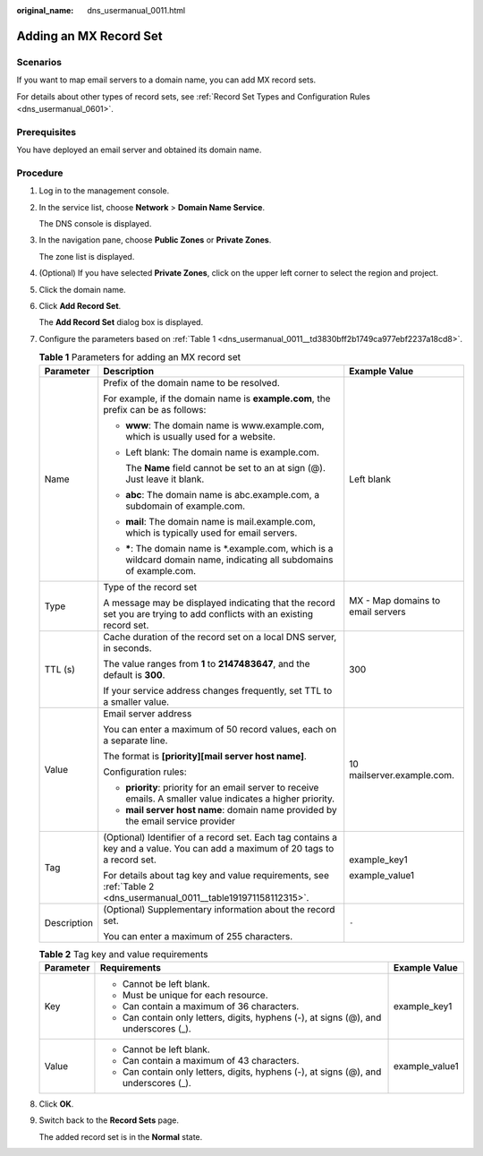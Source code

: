 :original_name: dns_usermanual_0011.html

.. _dns_usermanual_0011:

Adding an MX Record Set
=======================

**Scenarios**
-------------

If you want to map email servers to a domain name, you can add MX record sets.

For details about other types of record sets, see :ref:`Record Set Types and Configuration Rules <dns_usermanual_0601>`.

Prerequisites
-------------

You have deployed an email server and obtained its domain name.

**Procedure**
-------------

#. Log in to the management console.

#. In the service list, choose **Network** > **Domain Name Service**.

   The DNS console is displayed.

#. In the navigation pane, choose **Public Zones** or **Private Zones**.

   The zone list is displayed.

#. (Optional) If you have selected **Private Zones**, click |image1| on the upper left corner to select the region and project.

#. Click the domain name.

#. Click **Add Record Set**.

   The **Add Record Set** dialog box is displayed.

#. Configure the parameters based on :ref:`Table 1 <dns_usermanual_0011__td3830bff2b1749ca977ebf2237a18cd8>`.

   .. _dns_usermanual_0011__td3830bff2b1749ca977ebf2237a18cd8:

   .. table:: **Table 1** Parameters for adding an MX record set

      +-----------------------+-------------------------------------------------------------------------------------------------------------------------------+-----------------------------------+
      | Parameter             | Description                                                                                                                   | Example Value                     |
      +=======================+===============================================================================================================================+===================================+
      | Name                  | Prefix of the domain name to be resolved.                                                                                     | Left blank                        |
      |                       |                                                                                                                               |                                   |
      |                       | For example, if the domain name is **example.com**, the prefix can be as follows:                                             |                                   |
      |                       |                                                                                                                               |                                   |
      |                       | -  **www**: The domain name is www.example.com, which is usually used for a website.                                          |                                   |
      |                       |                                                                                                                               |                                   |
      |                       | -  Left blank: The domain name is example.com.                                                                                |                                   |
      |                       |                                                                                                                               |                                   |
      |                       |    The **Name** field cannot be set to an at sign (@). Just leave it blank.                                                   |                                   |
      |                       |                                                                                                                               |                                   |
      |                       | -  **abc**: The domain name is abc.example.com, a subdomain of example.com.                                                   |                                   |
      |                       |                                                                                                                               |                                   |
      |                       | -  **mail**: The domain name is mail.example.com, which is typically used for email servers.                                  |                                   |
      |                       |                                                                                                                               |                                   |
      |                       | -  **\***: The domain name is \*.example.com, which is a wildcard domain name, indicating all subdomains of example.com.      |                                   |
      +-----------------------+-------------------------------------------------------------------------------------------------------------------------------+-----------------------------------+
      | Type                  | Type of the record set                                                                                                        | MX - Map domains to email servers |
      |                       |                                                                                                                               |                                   |
      |                       | A message may be displayed indicating that the record set you are trying to add conflicts with an existing record set.        |                                   |
      +-----------------------+-------------------------------------------------------------------------------------------------------------------------------+-----------------------------------+
      | TTL (s)               | Cache duration of the record set on a local DNS server, in seconds.                                                           | 300                               |
      |                       |                                                                                                                               |                                   |
      |                       | The value ranges from **1** to **2147483647**, and the default is **300**.                                                    |                                   |
      |                       |                                                                                                                               |                                   |
      |                       | If your service address changes frequently, set TTL to a smaller value.                                                       |                                   |
      +-----------------------+-------------------------------------------------------------------------------------------------------------------------------+-----------------------------------+
      | Value                 | Email server address                                                                                                          | 10 mailserver.example.com.        |
      |                       |                                                                                                                               |                                   |
      |                       | You can enter a maximum of 50 record values, each on a separate line.                                                         |                                   |
      |                       |                                                                                                                               |                                   |
      |                       | The format is **[priority][mail server host name]**.                                                                          |                                   |
      |                       |                                                                                                                               |                                   |
      |                       | Configuration rules:                                                                                                          |                                   |
      |                       |                                                                                                                               |                                   |
      |                       | -  **priority**: priority for an email server to receive emails. A smaller value indicates a higher priority.                 |                                   |
      |                       | -  **mail server host name**: domain name provided by the email service provider                                              |                                   |
      +-----------------------+-------------------------------------------------------------------------------------------------------------------------------+-----------------------------------+
      | Tag                   | (Optional) Identifier of a record set. Each tag contains a key and a value. You can add a maximum of 20 tags to a record set. | example_key1                      |
      |                       |                                                                                                                               |                                   |
      |                       | For details about tag key and value requirements, see :ref:`Table 2 <dns_usermanual_0011__table191971158112315>`.             | example_value1                    |
      +-----------------------+-------------------------------------------------------------------------------------------------------------------------------+-----------------------------------+
      | Description           | (Optional) Supplementary information about the record set.                                                                    | ``-``                             |
      |                       |                                                                                                                               |                                   |
      |                       | You can enter a maximum of 255 characters.                                                                                    |                                   |
      +-----------------------+-------------------------------------------------------------------------------------------------------------------------------+-----------------------------------+

   .. _dns_usermanual_0011__table191971158112315:

   .. table:: **Table 2** Tag key and value requirements

      +-----------------------+--------------------------------------------------------------------------------------+-----------------------+
      | Parameter             | Requirements                                                                         | Example Value         |
      +=======================+======================================================================================+=======================+
      | Key                   | -  Cannot be left blank.                                                             | example_key1          |
      |                       | -  Must be unique for each resource.                                                 |                       |
      |                       | -  Can contain a maximum of 36 characters.                                           |                       |
      |                       | -  Can contain only letters, digits, hyphens (-), at signs (@), and underscores (_). |                       |
      +-----------------------+--------------------------------------------------------------------------------------+-----------------------+
      | Value                 | -  Cannot be left blank.                                                             | example_value1        |
      |                       | -  Can contain a maximum of 43 characters.                                           |                       |
      |                       | -  Can contain only letters, digits, hyphens (-), at signs (@), and underscores (_). |                       |
      +-----------------------+--------------------------------------------------------------------------------------+-----------------------+

#. Click **OK**.

#. Switch back to the **Record Sets** page.

   The added record set is in the **Normal** state.

.. |image1| image:: /_static/images/en-us_image_0000001906653140.png
